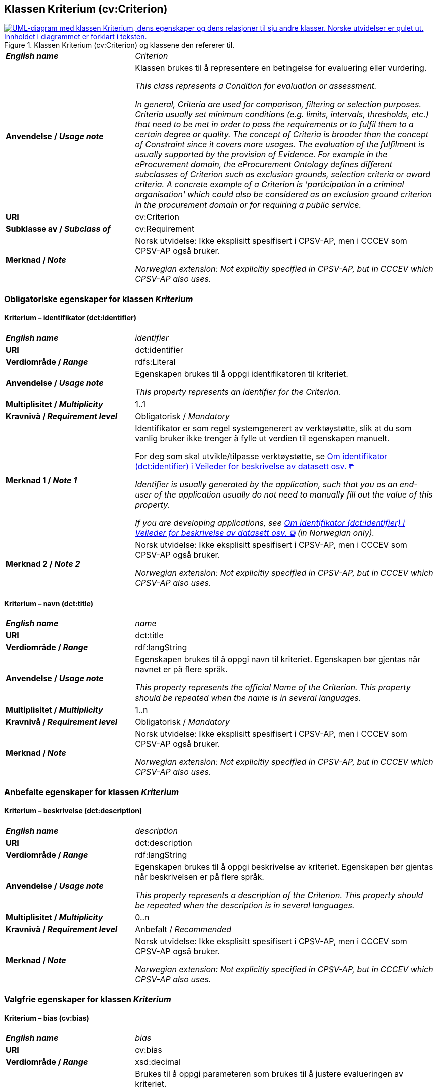 == Klassen Kriterium (cv:Criterion) [[Kriterium]]

[[img-KlassenKriterium]]
.Klassen Kriterium (cv:Criterion) og klassene den refererer til.
[link=images/KlassenKriterium.png]
image::images/KlassenKriterium.png[alt="UML-diagram med klassen Kriterium, dens egenskaper og dens relasjoner til sju andre klasser. Norske utvidelser er gulet ut. Innholdet i diagrammet er forklart i teksten."]

[cols="30s,70d"]
|===
| _English name_ | _Criterion_
| Anvendelse / _Usage note_ |  Klassen brukes til å representere en betingelse for evaluering eller vurdering.

_This class represents a Condition for evaluation or assessment._

_In general, Criteria are used for comparison, filtering or selection purposes. Criteria usually set minimum conditions (e.g. limits, intervals, thresholds, etc.) that need to be met in order to pass the requirements or to fulfil them to a certain degree or quality. The concept of Criteria is broader than the concept of Constraint since it covers more usages. The evaluation of the fulfilment is usually supported by the provision of Evidence. For example in the eProcurement domain, the eProcurement Ontology defines different subclasses of Criterion such as exclusion grounds, selection criteria or award criteria. A concrete example of a Criterion is 'participation in a criminal organisation' which could also be considered as an exclusion ground criterion in the procurement domain or for requiring a public service._
| URI |  cv:Criterion
| Subklasse av / _Subclass of_ | cv:Requirement
| Merknad / _Note_ |  Norsk utvidelse: Ikke eksplisitt spesifisert i CPSV-AP, men i CCCEV som CPSV-AP også bruker.

_Norwegian extension: Not explicitly specified in CPSV-AP, but in CCCEV which CPSV-AP also uses._
|===

=== Obligatoriske egenskaper for klassen _Kriterium_ [[Kriterium-obligatoriske-egenskaper]]

==== Kriterium – identifikator (dct:identifier) [[Kriterium-identifikator]]

[cols="30s,70d"]
|===
| _English name_ | _identifier_
| URI | dct:identifier
| Verdiområde / _Range_ | rdfs:Literal
| Anvendelse / _Usage note_ |  Egenskapen brukes til å oppgi identifikatoren til kriteriet.

_This property represents an identifier for the Criterion._
| Multiplisitet / _Multiplicity_ | 1..1
| Kravnivå / _Requirement level_ | Obligatorisk / _Mandatory_
| Merknad 1 / _Note 1_ | Identifikator er som regel systemgenerert av verktøystøtte, slik at du som vanlig bruker ikke trenger å fylle ut verdien til egenskapen manuelt.

For deg som skal utvikle/tilpasse verktøystøtte, se https://data.norge.no/guide/veileder-beskrivelse-av-datasett/#om-identifikator[Om identifikator (dct:identifier) i Veileder for beskrivelse av datasett osv. &#x29C9;, window="_blank", role="ext-link"]

__Identifier is usually generated by the application, such that you as an end-user of the application usually do not need to manually fill out the value of this property.__ 

__If you are developing applications, see https://data.norge.no/guide/veileder-beskrivelse-av-datasett/#om-identifikator[Om identifikator (dct:identifier) i Veileder for beskrivelse av datasett osv. &#x29C9;, window="_blank", role="ext-link"] (in Norwegian only).__
| Merknad 2 / _Note 2_ |  Norsk utvidelse: Ikke eksplisitt spesifisert i CPSV-AP, men i CCCEV som CPSV-AP også bruker.

_Norwegian extension: Not explicitly specified in CPSV-AP, but in CCCEV which CPSV-AP also uses._
|===

==== Kriterium – navn (dct:title) [[Kriterium-navn]]

[cols="30s,70d"]
|===
| _English name_ | _name_
| URI | dct:title
| Verdiområde / _Range_ | rdf:langString
| Anvendelse / _Usage note_ |  Egenskapen brukes til å oppgi navn til kriteriet. Egenskapen bør gjentas når navnet er på flere språk.

_This property represents the official Name of the Criterion. This property should be repeated when the name is in several languages._
| Multiplisitet / _Multiplicity_ | 1..n
| Kravnivå / _Requirement level_ | Obligatorisk / _Mandatory_
| Merknad / _Note_ |  Norsk utvidelse: Ikke eksplisitt spesifisert i CPSV-AP, men i CCCEV som CPSV-AP også bruker.

_Norwegian extension: Not explicitly specified in CPSV-AP, but in CCCEV which CPSV-AP also uses._
|===

=== Anbefalte egenskaper for klassen _Kriterium_ [[Kriterium-anbefalte-egenskaper]]

==== Kriterium – beskrivelse (dct:description) [[Kriterium-beskrivelse]]

[cols="30s,70d"]
|===
| _English name_ |  _description_
| URI | dct:description
| Verdiområde / _Range_ | rdf:langString
| Anvendelse / _Usage note_ |  Egenskapen brukes til å oppgi beskrivelse av kriteriet. Egenskapen bør gjentas når beskrivelsen er på flere språk.

_This property represents a description of the Criterion. This property should be repeated when the description is in several languages._
| Multiplisitet / _Multiplicity_ | 0..n
| Kravnivå / _Requirement level_ | Anbefalt / _Recommended_
| Merknad / _Note_ |  Norsk utvidelse: Ikke eksplisitt spesifisert i CPSV-AP, men i CCCEV som CPSV-AP også bruker.

_Norwegian extension: Not explicitly specified in CPSV-AP, but in CCCEV which CPSV-AP also uses._
|===

=== Valgfrie egenskaper for klassen _Kriterium_ [[Kriterium-valgfrie-egenskaper]]

==== Kriterium – bias (cv:bias) [[Kriterium-bias]]

[cols="30s,70d"]
|===
| _English name_ | _bias_
| URI |  cv:bias
| Verdiområde / _Range_ |  xsd:decimal
| Anvendelse / _Usage note_ | Brukes til å oppgi parameteren som brukes til å justere evalueringen av kriteriet.

_This property represents the parameter used to adjust the evaluation of the Criterion._

_The bias parameter tries to correct a systematic error. For example in procurement, a home bias corresponds to the "presence of local preferences distorting international specialisation and resource allocation". When quantified, this systematic error can be removed._
| Multiplisitet / _Multiplicity_ |  0..1
| Kravnivå / _Requirement level_ | Valgfri / _Optional_ 
| Merknad / _Note_ |  Norsk utvidelse: Ikke eksplisitt spesifisert i CPSV-AP, men i CCCEV som CPSV-AP også bruker.

_Norwegian extension: Not explicitly specified in CPSV-AP, but in CCCEV which CPSV-AP also uses._
|===

==== Kriterium – er subkrav av (cv:isRequirementOf) [[Kriterium-er-krav-til]]

[cols="30s,70d"]
|===
| _English name_ | _is requirement of_
| URI |  cv:isRequirementOf
| Verdiområde / _Range_ |  cv:Requirement
| Anvendelse / _Usage note_ |  Egenskapen brukes til å representere en referanse mellom et subkrav og dets forelderkrav.

Et subkrav/forelderkrav er en instans av klassen Krav (`cv:Requirement`) eller en av dens subklasser.

_This property represents a reference between a Requirement and its parent Requirement._
| Multiplisitet / _Multiplicity_ | 0..n
| Kravnivå / _Requirement level_ | Valgfri / _Optional_ 
| Merknad / _Note_ |  Norsk utvidelse: Ikke eksplisitt spesifisert i CPSV-AP, men i CCCEV som CPSV-AP også bruker.

_Norwegian extension: Not explicitly specified in CPSV-AP, but in CCCEV which CPSV-AP also uses._
|===

==== Kriterium – er utledet fra (cv:isDerivedFrom) [[Kriterium-er-utledet-fra]]

[cols="30s,70d"]
|===
| _English name_ | _is derived from_
| URI |  cv:isDerivedFrom
| Verdiområde / _Range_ |  cv:ReferenceFramework
| Anvendelse / _Usage note_ |  Egenskapen brukes til å referere til referanserammeverk som kriteriet er basert på, f.eks. lov, forskrift eller annen regulering.

_This property refers to the Reference Framework on which the Criterion is based, such as a law or regulation._

_Note that a Criterion can have several Reference Frameworks from which it is derived._
| Multiplisitet / _Multiplicity_ | 0..n
| Kravnivå / _Requirement level_ | Valgfri / _Optional_
| Merknad / _Note_ |  Norsk utvidelse: Ikke eksplisitt spesifisert i CPSV-AP, men i CCCEV som CPSV-AP også bruker.

_Norwegian extension: Not explicitly specified in CPSV-AP, but in CCCEV which CPSV-AP also uses._
|===

==== Kriterium – er utstedt av (dct:publisher) [[Kriterium-er-utstedt-av]]

[cols="30s,70d"]
|===
| _English name_ | _is issued by_
| URI |  dct:publisher
| Verdiområde / _Range_ |  foaf:Agent
| Anvendelse / _Usage note_ |  Egenskapen brukes til å referere til aktøren som har utstedt kriteriet.

_This property refers to the Agent that has published the Criterion._
| Multiplisitet / _Multiplicity_ | 0..1
| Kravnivå / _Requirement level_ | Valgfri / _Optional_
| Merknad / _Note_ |  Norsk utvidelse: Ikke eksplisitt spesifisert i CPSV-AP, men i CCCEV som CPSV-AP også bruker.

_Norwegian extension: Not explicitly specified in CPSV-AP, but in CCCEV which CPSV-AP also uses._
|===

==== Kriterium – har dokumentasjonstypeliste (cv:hasEvidenceTypeList) [[Kriterium-har-dokumentasjonstypeliste]]

[cols="30s,70d"]
|===
| _English name_ | _has evidence type list_
| URI |  cv:hasEvidenceTypeList
| Verdiområde / _Range_ |  cv:EvidenceTypeList
| Anvendelse / _Usage note_ |  Egenskapen brukes til å referere til dokumentasjonstypeliste som spesifiserer dokumentasjonstypene som trengs for å tilfredsstille kriteriet.

Et kriterium kan ha en eller flere dokumentasjonstypelister. For at et kriterium skal være oppfylt, skal dokumentasjonen være i samsvar med minst én av listene når det er flere lister.

_This property refers to the Evidence Type List that specifies the Evidence Types that are needed to meet the Criterion._

_One or several Lists of Evidence Types can support a Criterion. At least one of them must be satisfied by the response to the Criterion._
| Multiplisitet / _Multiplicity_ | 0..n
| Kravnivå / _Requirement level_ | Valgfri / _Optional_
| Merknad / _Note_ |  Norsk utvidelse: Ikke eksplisitt spesifisert i CPSV-AP, men i CCCEV som CPSV-AP også bruker.

_Norwegian extension: Not explicitly specified in CPSV-AP, but in CCCEV which CPSV-AP also uses._
|===

==== Kriterium – har informasjonsbegrep (cv:hasConcept) [[Kriterium-har-informasjonsbegrep]]

[cols="30s,70d"]
|===
| _English name_ | _has concept_
| URI |  cv:hasConcept
| Verdiområde / _Range_ |  cv:InformationConcept
| Anvendelse / _Usage note_ |  Egenskapen brukes til å referere til informasjonsbegrep som kriteriet forventer en verdi av.

_This property refers to the Information Concept for which a value is expected by the Criterion._

_Information Concepts defined for specific Criterions also represent the basis for specifying the Supported Value an Evidence should provide._
| Multiplisitet / _Multiplicity_ | 0..n
| Kravnivå / _Requirement level_ | Valgfri / _Optional_
| Merknad / _Note_ |  Norsk utvidelse: Ikke eksplisitt spesifisert i CPSV-AP, men i CCCEV som CPSV-AP også bruker.

_Norwegian extension: Not explicitly specified in CPSV-AP, but in CCCEV which CPSV-AP also uses._
|===

==== Kriterium – har kvalifisert relasjon til andre krav (cv:hasQualifiedRelation) [[Kriterium-har-kvalifisert-relasjon-til-andre-krav]]

[cols="30s,70d"]
|===
| _English name_ | _has qualified relation_
| URI |  cv:hasQualifiedRelation
| Verdiområde / _Range_ |  cv:Requirement
| Anvendelse / _Usage note_ |  Egenskapen brukes til å representere en beskrevet/kategorisert relasjon til instans av klassen Krav (`cv:Requirement`) eller en av dens subklasser.

_This property represents a described and/or categorised relation to another Requirement._
| Multiplisitet / _Multiplicity_ | 0..n
| Kravnivå / _Requirement level_ | Valgfri / _Optional_
| Merknad / _Note_ |  Norsk utvidelse: Ikke eksplisitt spesifisert i CPSV-AP, men i CCCEV som CPSV-AP også bruker.

_Norwegian extension: Not explicitly specified in CPSV-AP, but in CCCEV which CPSV-AP also uses._
|===

==== Kriterium – har mer spesifikt krav (cv:hasRequirement) [[Kriterium-har-mer-spesifikt-krav]]

[cols="30s,70d"]
|===
| _English name_ | _has requirement_
| URI |  cv:hasRequirement
| Verdiområde / _Range_ |  cv:Requirement
| Anvendelse / _Usage note_ |  Egenskapen brukes til å referere til instans av klassen Krav (`cv:Requirement`) eller en av dens subklasser, som er en del av kriteriet.

_This property refers to a more specific Requirement that is part of the Criterion._
| Multiplisitet / _Multiplicity_ | 0..n
| Kravnivå / _Requirement level_ | Valgfri / _Optional_
| Merknad / _Note_ |  Norsk utvidelse: Ikke eksplisitt spesifisert i CPSV-AP, men i CCCEV som CPSV-AP også bruker.

_Norwegian extension: Not explicitly specified in CPSV-AP, but in CCCEV which CPSV-AP also uses._
|===

==== Kriterium – har understøttende dokumentasjon (cv:hasSupportingEvidence) [[Kriterium-har-understøttende-dokumentasjon]]

[cols="30s,70d"]
|===
| _English name_ | _has supporting evidence_
| URI |  cv:hasSupportingEvidence
| Verdiområde / _Range_ |  cv:Evidence
| Anvendelse / _Usage note_ |  Egenskapen brukes til å referere til dokumentasjon som gir informasjon, bevis eller støtte for kriteriet.

_This property refers to the Evidence that supplies information, proof or support for the Criterion._
| Multiplisitet / _Multiplicity_ | 0..n
| Kravnivå / _Requirement level_ | Valgfri / _Optional_
| Merknad / _Note_ |  Norsk utvidelse: Ikke eksplisitt spesifisert i CPSV-AP, men i CCCEV som CPSV-AP også bruker.

_Norwegian extension: Not explicitly specified in CPSV-AP, but in CCCEV which CPSV-AP also uses._
|===

==== Kriterium – tilfredsstiller regel (cv:fulfils) [[Kriterium-tilfredsstiller]]

[cols="30s,70d"]
|===
| _English name_ | _fulfils_
| URI |  cv:fulfils
| Verdiområde / _Range_ |  cpsv:Rule
| Anvendelse / _Usage note_ |  Egenskapen brukes til å referere til regel som kriteriet tilfredsstiller.

_This property refers to the rules that the Criterion fulfils._
| Multiplisitet / _Multiplicity_ | 0..n
| Kravnivå / _Requirement level_ | Valgfri / _Optional_
| Merknad / _Note_ |  Norsk utvidelse: Ikke eksplisitt spesifisert i CPSV-AP, men i CCCEV som CPSV-AP også bruker.

_Norwegian extension: Not explicitly specified in CPSV-AP, but in CCCEV which CPSV-AP also uses._
|===

==== Kriterium – type (dct:type) [[Kriterium-type]]

[cols="30s,70d"]
|===
| _English name_ | _type_
| URI | dct:type
| Verdiområde / _Range_ | skos:Concept
| Anvendelse / _Usage note_ |  Egenskapen brukes til å referere til kategorien kriteriet tilhører.

_This property refers to the category to which the Criterion belongs._
| Multiplisitet / _Multiplicity_ | 0..n
| Kravnivå / _Requirement level_ | Valgfri / _Optional_
| Merknad 1 / _Note 1_ | Verdien bør velges fra et kontrollert vokabular.

_The value should be chosen from a controlled vocabulary._
| Merknad 2 / _Note 2_ |  Norsk utvidelse: Ikke eksplisitt spesifisert i CPSV-AP, men i CCCEV som CPSV-AP også bruker.

_Norwegian extension: Not explicitly specified in CPSV-AP, but in CCCEV which CPSV-AP also uses._
|===

==== Kriterium – vekting (cv:weight) [[Kriterium-vekting]]

[cols="30s,70d"]
|===
| _English name_ | _weight_
| URI |  cv:weight
| Verdiområde / _Range_ |  xsd:decimal
| Anvendelse / _Usage note_ | Brukes til å oppgi relativ viktighet (vekting) av kriteriet.

_This property represents the relative importance of the Criterion._

_The weight must be between 0 and 1. Usually, all Criteria can be integrated within a weighted sum equal to 1._
| Multiplisitet / _Multiplicity_ |  0..1
| Kravnivå / _Requirement level_ | Valgfri / _Optional_ 
| Merknad / _Note_ |  Norsk utvidelse: Ikke eksplisitt spesifisert i CPSV-AP, men i CCCEV som CPSV-AP også bruker.

_Norwegian extension: Not explicitly specified in CPSV-AP, but in CCCEV which CPSV-AP also uses._
|===

==== Kriterium – vektingstype (cv:weightingType) [[Kriterium-vektingstype]]

[cols="30s,70d"]
|===
| _English name_ | _weighting type_
| URI |  cv:weightingType
| Verdiområde / _Range_ |  skos:Concept
| Anvendelse / _Usage note_ | Brukes til å oppgi hvordan vektingen bør tolkes i et komplekst evalueringsuttrykk, f.eks. som en prosent i et evalueringsuttrykk.

_This property represents an indication of how the weight should be interpreted in a complex evaluation expression, e.g. as a percentage in an evaluation expression._
| Multiplisitet / _Multiplicity_ |  0..1
| Kravnivå / _Requirement level_ | Valgfri / _Optional_ 
| Merknad 1 / _Note 1_ | EUs kontrollerte vokabular https://op.europa.eu/en/web/eu-vocabularies/concept-scheme/-/resource?uri=http://publications.europa.eu/resource/authority/number-weight[Number weight &#x29C9;, window="_blank", role="ext-link"] kan brukes som mulige verdier for denne egenskapen.

__EU's controlled vocabulary https://op.europa.eu/en/web/eu-vocabularies/concept-scheme/-/resource?uri=http://publications.europa.eu/resource/authority/number-weight[Number weight &#x29C9;, window="_blank", role="ext-link"] may be used as possible values for this property.__
| Merknad 2 / _Note 2_ |  Norsk utvidelse: Ikke eksplisitt spesifisert i CPSV-AP, men i CCCEV som CPSV-AP også bruker.

_Norwegian extension: Not explicitly specified in CPSV-AP, but in CCCEV which CPSV-AP also uses._
|===

==== Kriterium – vektingsvurderingsbeskrivelse (cv:weightingConsiderationDescription) [[Kriterium-vektingsvurderingsbeskrivelse]]

[cols="30s,70d"]
|===
| _English name_ | _weighting consideration description_
| URI |  cv:weightingConsiderationDescription
| Verdiområde / _Range_ |  rdf:langString
| Anvendelse / _Usage note_ |  Brukes til å oppgi en tekstlig forklaring på hvordan vektingen av et kriterium brukes. Egenskapen bør gjentas når forklaringen finnes på flere språk.

_This property contains the explanation of how the weighting of a Criterion is to be used. This property should be repeated when the explanation is in parallel languages._
| Multiplisitet / _Multiplicity_ |  0..n
| Kravnivå / _Requirement level_ | Valgfri / _Optional_ 
| Merknad / _Note_ |  Norsk utvidelse: Ikke eksplisitt spesifisert i CPSV-AP, men i CCCEV som CPSV-AP også bruker.

_Norwegian extension: Not explicitly specified in CPSV-AP, but in CCCEV which CPSV-AP also uses._
|===
